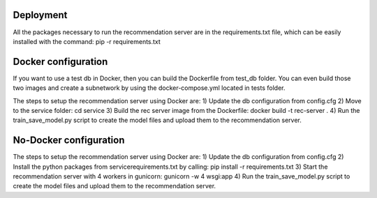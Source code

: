 Deployment
=============
All the packages necessary to run the recommendation server are in the requirements.txt file, which can be easily installed with the command: pip -r requirements.txt

Docker configuration
======================
If you want to use a test db in Docker, then you can build the Dockerfile from test_db folder.
You can even build those two images and create a subnetwork by using the docker-compose.yml located in tests folder.

The steps to setup the recommendation server using Docker are:
1) Update the db configuration from config.cfg
2) Move to the service folder: cd service
3) Build the rec server image from the Dockerfile: docker build -t rec-server .
4) Run the train_save_model.py script to create the model files and upload them to the recommendation server.


No-Docker configuration
=========================
The steps to setup the recommendation server using Docker are:
1) Update the db configuration from config.cfg
2) Install the python packages from service\requirements.txt by calling: pip install -r requirements.txt
3) Start the recommendation server with 4 workers in gunicorn: gunicorn -w 4 wsgi:app
4) Run the train_save_model.py script to create the model files and upload them to the recommendation server.
